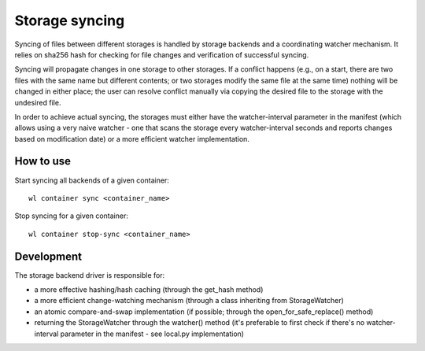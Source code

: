 Storage syncing
===============

Syncing of files between different storages is handled by storage backends and a coordinating
watcher mechanism. It relies on sha256 hash for checking for file changes and verification
of successful syncing.

Syncing will propagate changes in one storage to other storages. If a conflict happens (e.g., on a
start, there are two files with the same name but different contents; or two storages modify the
same file at the same time) nothing will be changed in either place; the user can resolve conflict
manually via copying the desired file to the storage with the undesired file.

In order to achieve actual syncing, the storages must either have the watcher-interval parameter
in the manifest (which allows using a very naive watcher - one that scans the storage every
watcher-interval seconds and reports changes based on modification date) or a more efficient
watcher implementation.

How to use
----------

Start syncing all backends of a given container::

    wl container sync <container_name>


Stop syncing for a given container::

    wl container stop-sync <container_name>


Development
-----------

The storage backend driver is responsible for:

* a more effective hashing/hash caching (through the get_hash method)
* a more efficient change-watching mechanism (through a class inheriting from StorageWatcher)
* an atomic compare-and-swap implementation (if possible; through the open_for_safe_replace() method)
* returning the StorageWatcher through the watcher() method (it's preferable to first check if
  there's no watcher-interval parameter in the manifest - see local.py implementation)
